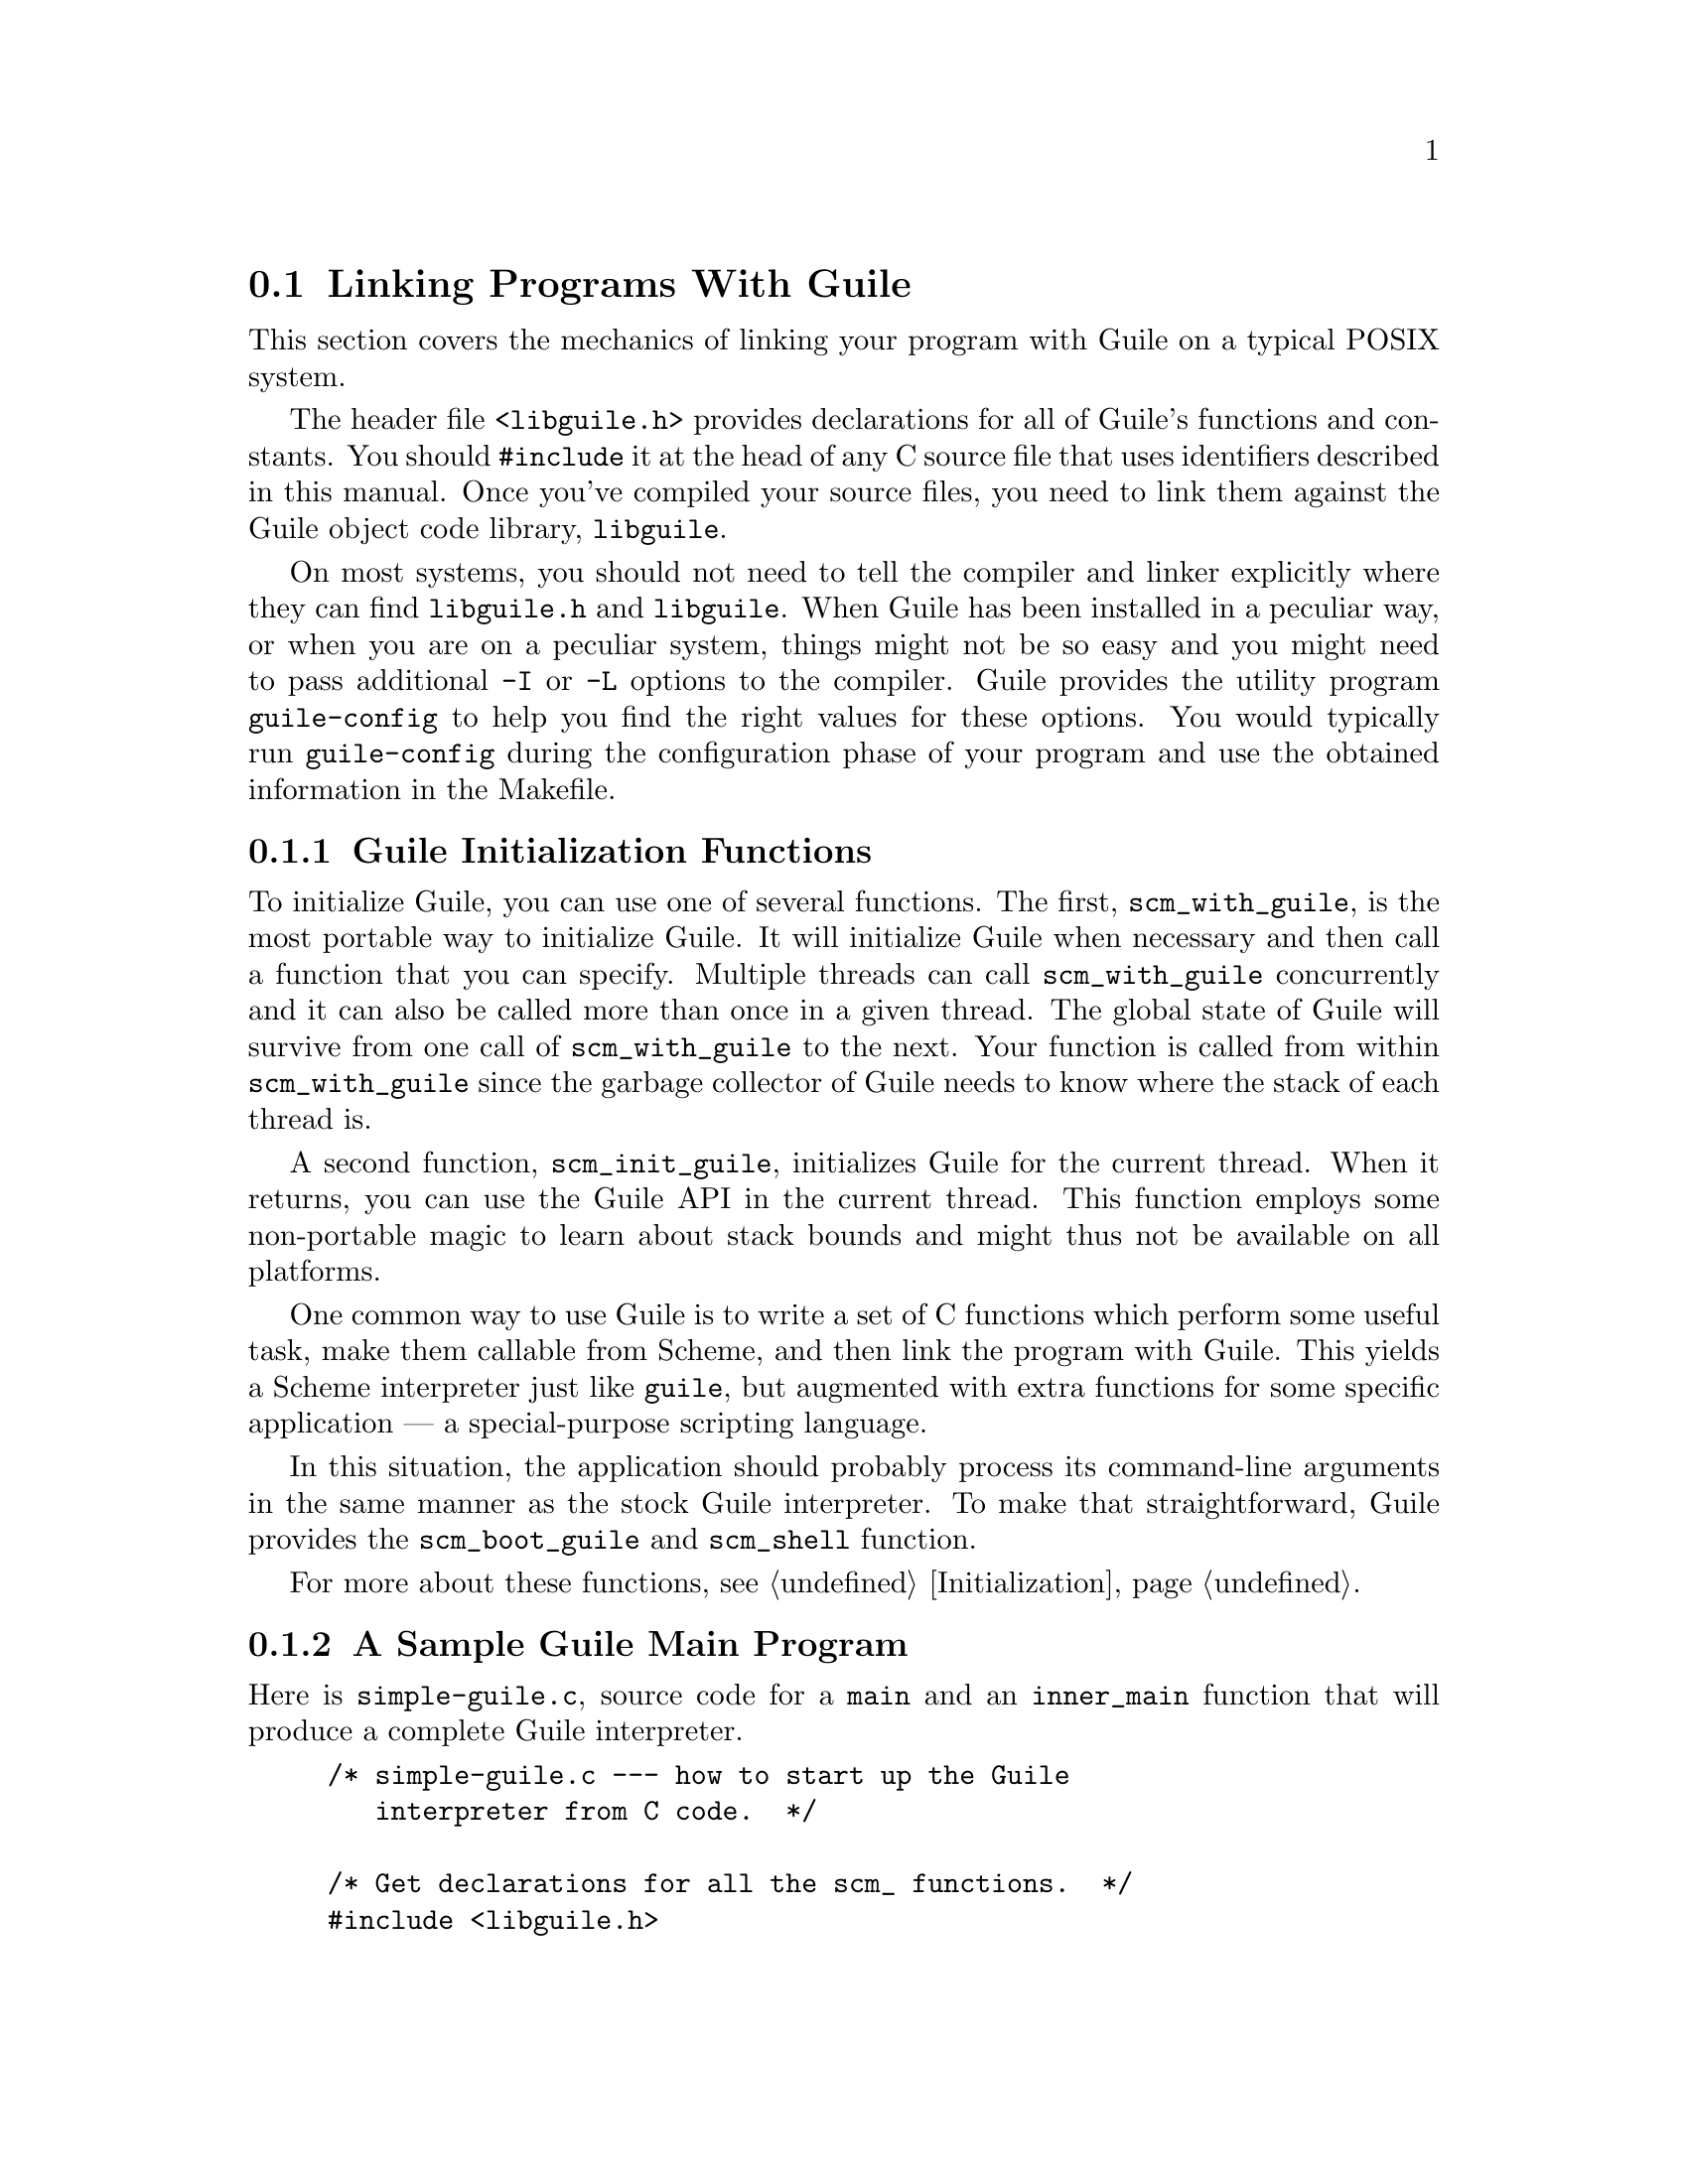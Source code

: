 @c -*-texinfo-*-
@c This is part of the GNU Guile Reference Manual.
@c Copyright (C)  1996, 1997, 2000, 2001, 2002, 2003, 2004, 2005, 2010
@c   Free Software Foundation, Inc.
@c See the file guile.texi for copying conditions.

@node Linking Programs With Guile
@section Linking Programs With Guile

This section covers the mechanics of linking your program with Guile
on a typical POSIX system.

The header file @code{<libguile.h>} provides declarations for all of
Guile's functions and constants.  You should @code{#include} it at the
head of any C source file that uses identifiers described in this
manual.  Once you've compiled your source files, you need to link them
against the Guile object code library, @code{libguile}.

On most systems, you should not need to tell the compiler and linker
explicitly where they can find @file{libguile.h} and @file{libguile}.
When Guile has been installed in a peculiar way, or when you are on a
peculiar system, things might not be so easy and you might need to pass
additional @code{-I} or @code{-L} options to the compiler.  Guile
provides the utility program @code{guile-config} to help you find the
right values for these options.  You would typically run
@code{guile-config} during the configuration phase of your program and
use the obtained information in the Makefile.

@menu
* Guile Initialization Functions::  What to call first.
* A Sample Guile Main Program::  Sources and makefiles.
@end menu


@node Guile Initialization Functions
@subsection Guile Initialization Functions

To initialize Guile, you can use one of several functions.  The first,
@code{scm_with_guile}, is the most portable way to initialize Guile.  It
will initialize Guile when necessary and then call a function that you
can specify.  Multiple threads can call @code{scm_with_guile}
concurrently and it can also be called more than once in a given thread.
The global state of Guile will survive from one call of
@code{scm_with_guile} to the next.  Your function is called from within
@code{scm_with_guile} since the garbage collector of Guile needs to know
where the stack of each thread is.

A second function, @code{scm_init_guile}, initializes Guile for the
current thread.  When it returns, you can use the Guile API in the
current thread.  This function employs some non-portable magic to learn
about stack bounds and might thus not be available on all platforms.

One common way to use Guile is to write a set of C functions which
perform some useful task, make them callable from Scheme, and then link
the program with Guile.  This yields a Scheme interpreter just like
@code{guile}, but augmented with extra functions for some specific
application --- a special-purpose scripting language.

In this situation, the application should probably process its
command-line arguments in the same manner as the stock Guile
interpreter.  To make that straightforward, Guile provides the
@code{scm_boot_guile} and @code{scm_shell} function.

For more about these functions, see @ref{Initialization}.

@node A Sample Guile Main Program
@subsection A Sample Guile Main Program

Here is @file{simple-guile.c}, source code for a @code{main} and an
@code{inner_main} function that will produce a complete Guile
interpreter.

@example
/* simple-guile.c --- how to start up the Guile
   interpreter from C code.  */

/* Get declarations for all the scm_ functions.  */
#include <libguile.h>

static void
inner_main (void *closure, int argc, char **argv)
@{
  /* module initializations would go here */
  scm_shell (argc, argv);
@}

int
main (int argc, char **argv)
@{
  scm_boot_guile (argc, argv, inner_main, 0);
  return 0; /* never reached */
@}
@end example

The @code{main} function calls @code{scm_boot_guile} to initialize
Guile, passing it @code{inner_main}.  Once @code{scm_boot_guile} is
ready, it invokes @code{inner_main}, which calls @code{scm_shell} to
process the command-line arguments in the usual way.

Here is a Makefile which you can use to compile the above program.  It
uses @code{guile-config} to learn about the necessary compiler and
linker flags.
@example
# Use GCC, if you have it installed.
CC=gcc

# Tell the C compiler where to find <libguile.h>
CFLAGS=`guile-config compile`

# Tell the linker what libraries to use and where to find them.
LIBS=`guile-config link`

simple-guile: simple-guile.o
        $@{CC@} simple-guile.o $@{LIBS@} -o simple-guile

simple-guile.o: simple-guile.c
        $@{CC@} -c $@{CFLAGS@} simple-guile.c
@end example

If you are using the GNU Autoconf package to make your application more
portable, Autoconf will settle many of the details in the Makefile above
automatically, making it much simpler and more portable; we recommend
using Autoconf with Guile.  Guile also provides the @code{GUILE_FLAGS}
macro for autoconf that performs all necessary checks.  Here is a
@file{configure.in} file for @code{simple-guile} that uses this macro.
Autoconf can use this file as a template to generate a @code{configure}
script.  In order for Autoconf to find the @code{GUILE_FLAGS} macro, you
will need to run @code{aclocal} first (@pxref{Invoking aclocal,,,
automake, GNU Automake}).

@example
AC_INIT(simple-guile.c)

# Find a C compiler.
AC_PROG_CC

# Check for Guile
GUILE_FLAGS

# Generate a Makefile, based on the results.
AC_OUTPUT(Makefile)
@end example

Here is a @code{Makefile.in} template, from which the @code{configure}
script produces a Makefile customized for the host system:
@example
# The configure script fills in these values.
CC=@@CC@@
CFLAGS=@@GUILE_CFLAGS@@
LIBS=@@GUILE_LDFLAGS@@

simple-guile: simple-guile.o
        $@{CC@} simple-guile.o $@{LIBS@} -o simple-guile
simple-guile.o: simple-guile.c
        $@{CC@} -c $@{CFLAGS@} simple-guile.c
@end example

The developer should use Autoconf to generate the @file{configure}
script from the @file{configure.in} template, and distribute
@file{configure} with the application.  Here's how a user might go about
building the application:

@example
$ ls
Makefile.in     configure*      configure.in    simple-guile.c
$ ./configure
creating cache ./config.cache
checking for gcc... (cached) gcc
checking whether the C compiler (gcc  ) works... yes
checking whether the C compiler (gcc  ) is a cross-compiler... no
checking whether we are using GNU C... (cached) yes
checking whether gcc accepts -g... (cached) yes
checking for Guile... yes
creating ./config.status
creating Makefile
$ make
[...]
$ ./simple-guile
guile> (+ 1 2 3)
6
guile> (getpwnam "jimb")
#("jimb" "83Z7d75W2tyJQ" 4008 10 "Jim Blandy" "/u/jimb"
  "/usr/local/bin/bash")
guile> (exit)
$
@end example


@c Local Variables:
@c TeX-master: "guile.texi"
@c End:
